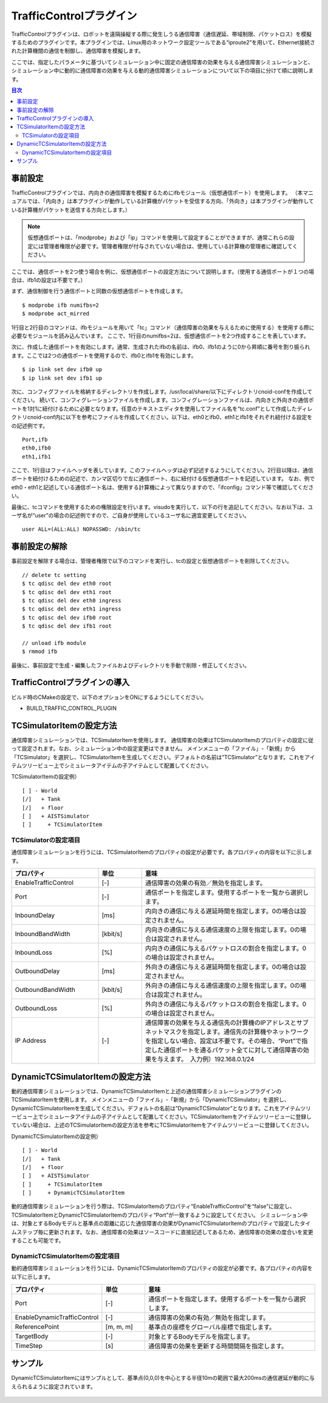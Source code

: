 TrafficControlプラグイン
========================

TrafficControlプラグインは、ロボットを遠隔操縦する際に発生しうる通信障害（通信遅延、帯域制限、パケットロス）を模擬するためのプラグインです。本プラグインでは、Linux用のネットワーク設定ツールである“iproute2”を用いて、Ethernet接続された計算機間の通信を制御し、通信障害を模擬します。

ここでは、指定したパラメータに基づいてシミュレーション中に固定の通信障害の効果を与える通信障害シミュレーションと、シミュレーション中に動的に通信障害の効果を与える動的通信障害シミュレーションについて以下の項目に分けて順に説明します。 

.. contents:: 目次
   :local:

事前設定
--------

TrafficControlプラグインでは、内向きの通信障害を模擬するためにifbモジュール（仮想通信ポート）を使用します。
（本マニュアルでは、「内向き」は本プラグインが動作している計算機がパケットを受信する方向、「外向き」は本プラグインが動作している計算機がパケットを送信する方向とします。）

.. note:: 仮想通信ポートは、「modprobe」および「ip」コマンドを使用して設定することができますが、通常これらの設定には管理者権限が必要です。管理者権限が付与されていない場合は、使用している計算機の管理者に確認してください。

ここでは、通信ポートを2つ使う場合を例に、仮想通信ポートの設定方法について説明します。（使用する通信ポートが１つの場合は、ifb1の設定は不要です。）

まず、通信制御を行う通信ポートと同数の仮想通信ポートを作成します。 ::

 $ modprobe ifb numifbs=2
 $ modprobe act_mirred

1行目と2行目のコマンドは、ifbモジュールを用いて「tc」コマンド（通信障害の効果を与えるために使用する）を使用する際に必要なモジュールを読み込んでいます。
ここで、1行目のnumifbs=2は、仮想通信ポートを2つ作成することを表しています。

次に、作成した通信ポートを有効にします。通常、生成されたifbの名前は、ifb0、ifb1のように0から昇順に番号を割り振られます。ここでは2つの通信ポートを使用するので、ifb0とifb1を有効にします。 ::

 $ ip link set dev ifb0 up
 $ ip link set dev ifb1 up

次に、コンフィグファイルを格納するディレクトリを作成します。/usr/local/share/以下にディレクトリcnoid-confを作成してください。
続いて、コンフィグレーションファイルを作成します。コンフィグレーションファイルは、内向きと外向きの通信ポートを1対1に紐付けるために必要となります。任意のテキストエディタを使用してファイル名を“tc.conf”として作成したディレクトリcnoid-conf内に以下を参考にファイルを作成してください。以下は、eth0とifb0、eth1とifb1をそれぞれ紐付ける設定をの記述例です。 ::

 Port,ifb
 eth0,ifb0
 eth1,ifb1

ここで、1行目はファイルヘッダを表しています。このファイルヘッダは必ず記述するようにしてください。2行目以降は、通信ポートを紐付けるための記述で、カンマ区切りで左に通信ポート、右に紐付ける仮想通信ポートを記述しています。
なお、例でeth0・eth1と記述している通信ポート名は、使用する計算機によって異なりますので、「ifconfig」コマンド等で確認してください。

最後に、tcコマンドを使用するための権限設定を行います。visudoを実行して、以下の行を追記してください。なお以下は、ユーザ名が“user”の場合の記述例ですので、ご自身が使用しているユーザ名に適宜変更してください。 ::

 user ALL=(ALL:ALL) NOPASSWD: /sbin/tc

事前設定の解除
--------------

事前設定を解除する場合は、管理者権限で以下のコマンドを実行し、tcの設定と仮想通信ポートを削除してください。 ::

 // delete tc setting
 $ tc qdisc del dev eth0 root
 $ tc qdisc del dev eth1 root
 $ tc qdisc del dev eth0 ingress
 $ tc qdisc del dev eth1 ingress
 $ tc qdisc del dev ifb0 root
 $ tc qdisc del dev ifb1 root

 // unload ifb module
 $ rmmod ifb

最後に、事前設定で生成・編集したファイルおよびディレクトリを手動で削除・修正してください。

TrafficControlプラグインの導入
------------------------------

ビルド時のCMakeの設定で、以下のオプションをONにするようにしてください。

* BUILD_TRAFFIC_CONTROL_PLUGIN

TCSimulatorItemの設定方法
-------------------------

通信障害シミュレーションでは、TCSimulatorItemを使用します。
通信障害の効果はTCSimulatorItemのプロパティの設定に従って設定されます。なお、シミュレーション中の設定変更はできません。
メインメニューの「ファイル」-「新規」から「TCSimulator」を選択し、TCSimulatorItemを生成してください。デフォルトの名前は”TCSimulator”となります。これをアイテムツリービュー上でシミュレータアイテムの子アイテムとして配置してください。

TCSimulatorItemの設定例） ::

 [ ] - World
 [/]   + Tank
 [/]   + floor
 [ ]   + AISTSimulator
 [ ]     + TCSimulatorItem

TCSimulatorの設定項目
^^^^^^^^^^^^^^^^^^^^^

通信障害シミュレーションを行うには、TCSimulatorItemのプロパティの設定が必要です。各プロパティの内容を以下に示します。

.. csv-table::
    :header: "プロパティ", "単位", "意味"
    :widths: 16, 8, 32

    "EnableTrafficControl", "[-]", "通信障害の効果の有効／無効を指定します。"
    "Port", "[-]", "通信ポートを指定します。使用するポートを一覧から選択します。"
    "InboundDelay", "[ms]", "内向きの通信に与える遅延時間を指定します。0の場合は設定されません。"
    "InboundBandWidth", "[kbit/s]", "内向きの通信に与える通信速度の上限を指定します。0の場合は設定されません。"
    "InboundLoss", "[%]", "内向きの通信に与えるパケットロスの割合を指定します。0の場合は設定されません。"
    "OutboundDelay", "[ms]", "外向きの通信に与える遅延時間を指定します。0の場合は設定されません。"
    "OutboundBandWidth", "[kbit/s]", "外向きの通信に与える通信速度の上限を指定します。0の場合は設定されません。"
    "OutboundLoss", "[%]", "外向きの通信に与えるパケットロスの割合を指定します。0の場合は設定されません。"
    "IP Address", "[-]", "通信障害の効果を与える通信先の計算機のIPアドレスとサブネットマスクを指定します。通信先の計算機やネットワークを指定しない場合、設定は不要です。その場合、“Port”で指定した通信ポートを通るパケット全てに対して通信障害の効果を与えます。　入力例）192.168.0.1/24"

.. 動的通信障害シミュレーションプラグインの導入
.. ----------------------------------------
.. 動的通信障害シミュレーションプラグインを使用するには、上記の通信障害シミュレーションプラグインが導入されている必要があります。
.. そのため、ビルド時のCMakeの設定で、BUILD_TRAFFIC_CONTROL_PLUGINがONになっていることを確認の上、以下のオプションをONにするようにしてください。
.. 
.. * BUILD_DYNAMIC_TRAFFIC_CONTROL_PLUGIN

DynamicTCSimulatorItemの設定方法
--------------------------------

動的通信障害シミュレーションでは、DynamicTCSimulatorItemと上述の通信障害シミュレーションプラグインのTCSimulatorItemを使用します。
メインメニューの「ファイル」-「新規」から「DynamicTCSimulator」を選択し、DynamicTCSimulatorItemを生成してください。デフォルトの名前は”DynamicTCSimulator”となります。これをアイテムツリービュー上でシミュレータアイテムの子アイテムとして配置してください。TCSimulatorItemをアイテムツリービューに登録していない場合は、上述のTCSimulatorItemの設定方法を参考にTCSimulatorItemをアイテムツリービューに登録してください。

DynamicTCSimulatorItemの設定例） ::

 [ ] - World
 [/]   + Tank
 [/]   + floor
 [ ]   + AISTSimulator
 [ ]     + TCSimulatorItem
 [ ]     + DynamicTCSimulatorItem

動的通信障害シミュレーションを行う際は、TCSimulatorItemのプロパティ“EnableTrafficControl”を“false”に設定し、TCSimulatorItemとDynamicTCSimulatorItemのプロパティ“Port”が一致するように設定してください。
シミュレーション中は、対象とするBodyモデルと基準点の距離に応じた通信障害の効果がDynamicTCSimulatorItemのプロパティで設定したタイムステップ毎に更新されます。なお、通信障害の効果はソースコードに直接記述してあるため、通信障害の効果の度合いを変更することも可能です。

DynamicTCSimulatorItemの設定項目
^^^^^^^^^^^^^^^^^^^^^^^^^^^^^^^^
動的通信障害シミュレーションを行うには、DynamicTCSimulatorItemのプロパティの設定が必要です。各プロパティの内容を以下に示します。

.. csv-table::
    :header: "プロパティ", "単位", "意味"
    :widths: 16, 8, 32

    "Port", "[-]", "通信ポートを指定します。使用するポートを一覧から選択します。"
    "EnableDynamicTrafficControl", "[-]", "通信障害の効果の有効／無効を指定します。"
    "ReferencePoint", "[m, m, m]", "基準点の座標をグローバル座標で指定します。"
    "TargetBody", "[-]", "対象とするBodyモデルを指定します。"
    "TimeStep", "[s]", "通信障害の効果を更新する時間間隔を指定します。"

サンプル
--------

DynamicTCSimulatorItemにはサンプルとして、基準点(0,0,0)を中心とする半径10mの範囲で最大200msの通信遅延が動的に与えられるように設定されています。

.. figure:: image/dynamicsample.png


